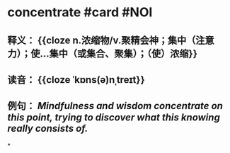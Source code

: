 * concentrate #card #NOI
:PROPERTIES:
:card-last-interval: 3.58
:card-repeats: 2
:card-ease-factor: 2.7
:card-next-schedule: 2022-07-29T14:03:03.767Z
:card-last-reviewed: 2022-07-26T01:03:03.767Z
:card-last-score: 5
:END:
** 释义： {{cloze n.浓缩物/v.聚精会神；集中（注意力）；使…集中（或集合、聚集）；（使）浓缩}}
** 读音： {{cloze ˈkɒns(ə)nˌtreɪt}}
** 例句： /Mindfulness and wisdom *concentrate* on this point, trying to discover what this knowing really consists of./
*